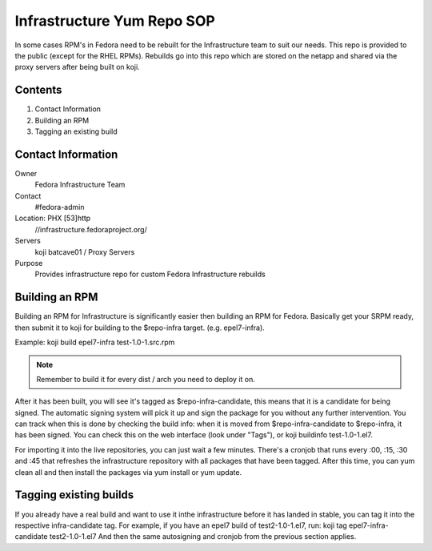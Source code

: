 .. title: Infrastructure RPM Repository SOP
.. slug: infra-repo
.. date: 2016-10-12
.. taxonomy: Contributors/Infrastructure

===========================
Infrastructure Yum Repo SOP
===========================

In some cases RPM's in Fedora need to be rebuilt for the Infrastructure
team to suit our needs. This repo is provided to the public (except for
the RHEL RPMs). Rebuilds go into this repo which are stored on the netapp
and shared via the proxy servers after being built on koji.

Contents
========

1. Contact Information
2. Building an RPM
3. Tagging an existing build

Contact Information
===================

Owner
	 Fedora Infrastructure Team
Contact
	 #fedora-admin
Location: PHX [53]http
	//infrastructure.fedoraproject.org/
Servers
         koji
	 batcave01 / Proxy Servers
Purpose
	 Provides infrastructure repo for custom Fedora Infrastructure rebuilds

Building an RPM
===============

Building an RPM for Infrastructure is significantly easier then building
an RPM for Fedora. Basically get your SRPM ready, then submit it to koji
for building to the $repo-infra target. (e.g. epel7-infra).

Example:
koji build epel7-infra test-1.0-1.src.rpm

.. note::
  Remember to build it for every dist / arch you need to deploy it on.

After it has been built, you will see it's tagged as $repo-infra-candidate,
this means that it is a candidate for being signed. The automatic signing
system will pick it up and sign the package for you without any further
intervention. You can track when this is done by checking the build info:
when it is moved from $repo-infra-candidate to $repo-infra, it has been
signed. You can check this on the web interface (look under "Tags"), or 
koji buildinfo test-1.0-1.el7.

For importing it into the live repositories, you can just wait a few minutes.
There's a cronjob that runs every :00, :15, :30 and :45 that refreshes the
infrastructure repository with all packages that have been tagged.
After this time, you can yum clean all and then install the packages via yum
install or yum update.


Tagging existing builds
=======================

If you already have a real build and want to use it inthe infrastructure before
it has landed in stable, you can tag it into the respective infra-candidate tag.
For example, if you have an epel7 build of test2-1.0-1.el7, run:
koji tag epel7-infra-candidate test2-1.0-1.el7
And then the same autosigning and cronjob from the previous section applies.

